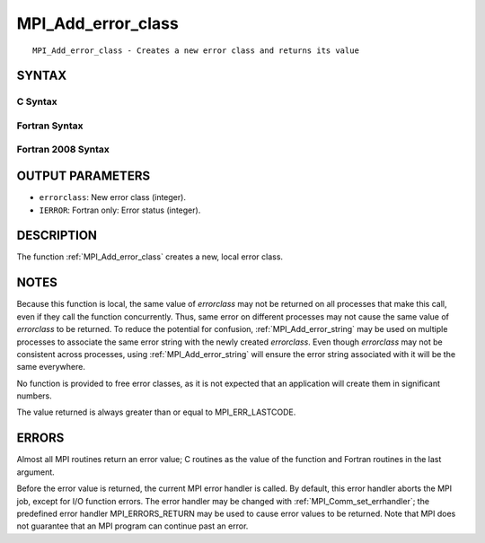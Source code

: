 .. _mpi_add_error_class:


MPI_Add_error_class
===================

.. include_body

::

   MPI_Add_error_class - Creates a new error class and returns its value


SYNTAX
------


C Syntax
^^^^^^^^

.. code-block:: c
   :linenos:

   #include <mpi.h>
   int MPI_Add_error_class(int *errorclass)


Fortran Syntax
^^^^^^^^^^^^^^

.. code-block:: fortran
   :linenos:

   USE MPI
   ! or the older form: INCLUDE 'mpif.h'
   MPI_ADD_ERROR_CLASS(ERRORCLASS, IERROR)
   	INTEGER	ERRORCLASS, IERROR


Fortran 2008 Syntax
^^^^^^^^^^^^^^^^^^^

.. code-block:: fortran
   :linenos:

   USE mpi_f08
   MPI_Add_error_class(errorclass, ierror)
   	INTEGER, INTENT(OUT) :: errorclass
   	INTEGER, OPTIONAL, INTENT(OUT) :: ierror


OUTPUT PARAMETERS
-----------------
* ``errorclass``: New error class (integer).
* ``IERROR``: Fortran only: Error status (integer).

DESCRIPTION
-----------

The function :ref:`MPI_Add_error_class` creates a new, local error class.


NOTES
-----

Because this function is local, the same value of *errorclass* may not
be returned on all processes that make this call, even if they call the
function concurrently. Thus, same error on different processes may not
cause the same value of *errorclass* to be returned. To reduce the
potential for confusion, :ref:`MPI_Add_error_string` may be used on multiple
processes to associate the same error string with the newly created
*errorclass*. Even though *errorclass* may not be consistent across
processes, using :ref:`MPI_Add_error_string` will ensure the error string
associated with it will be the same everywhere.

No function is provided to free error classes, as it is not expected
that an application will create them in significant numbers.

The value returned is always greater than or equal to MPI_ERR_LASTCODE.


ERRORS
------

Almost all MPI routines return an error value; C routines as the value
of the function and Fortran routines in the last argument.

Before the error value is returned, the current MPI error handler is
called. By default, this error handler aborts the MPI job, except for
I/O function errors. The error handler may be changed with
:ref:`MPI_Comm_set_errhandler`; the predefined error handler MPI_ERRORS_RETURN
may be used to cause error values to be returned. Note that MPI does not
guarantee that an MPI program can continue past an error.


.. seealso:: 
   ::

   MPI_Add_error_code
   MPI_Add_error_string
   MPI_Error_class
      MPI_Error_string

